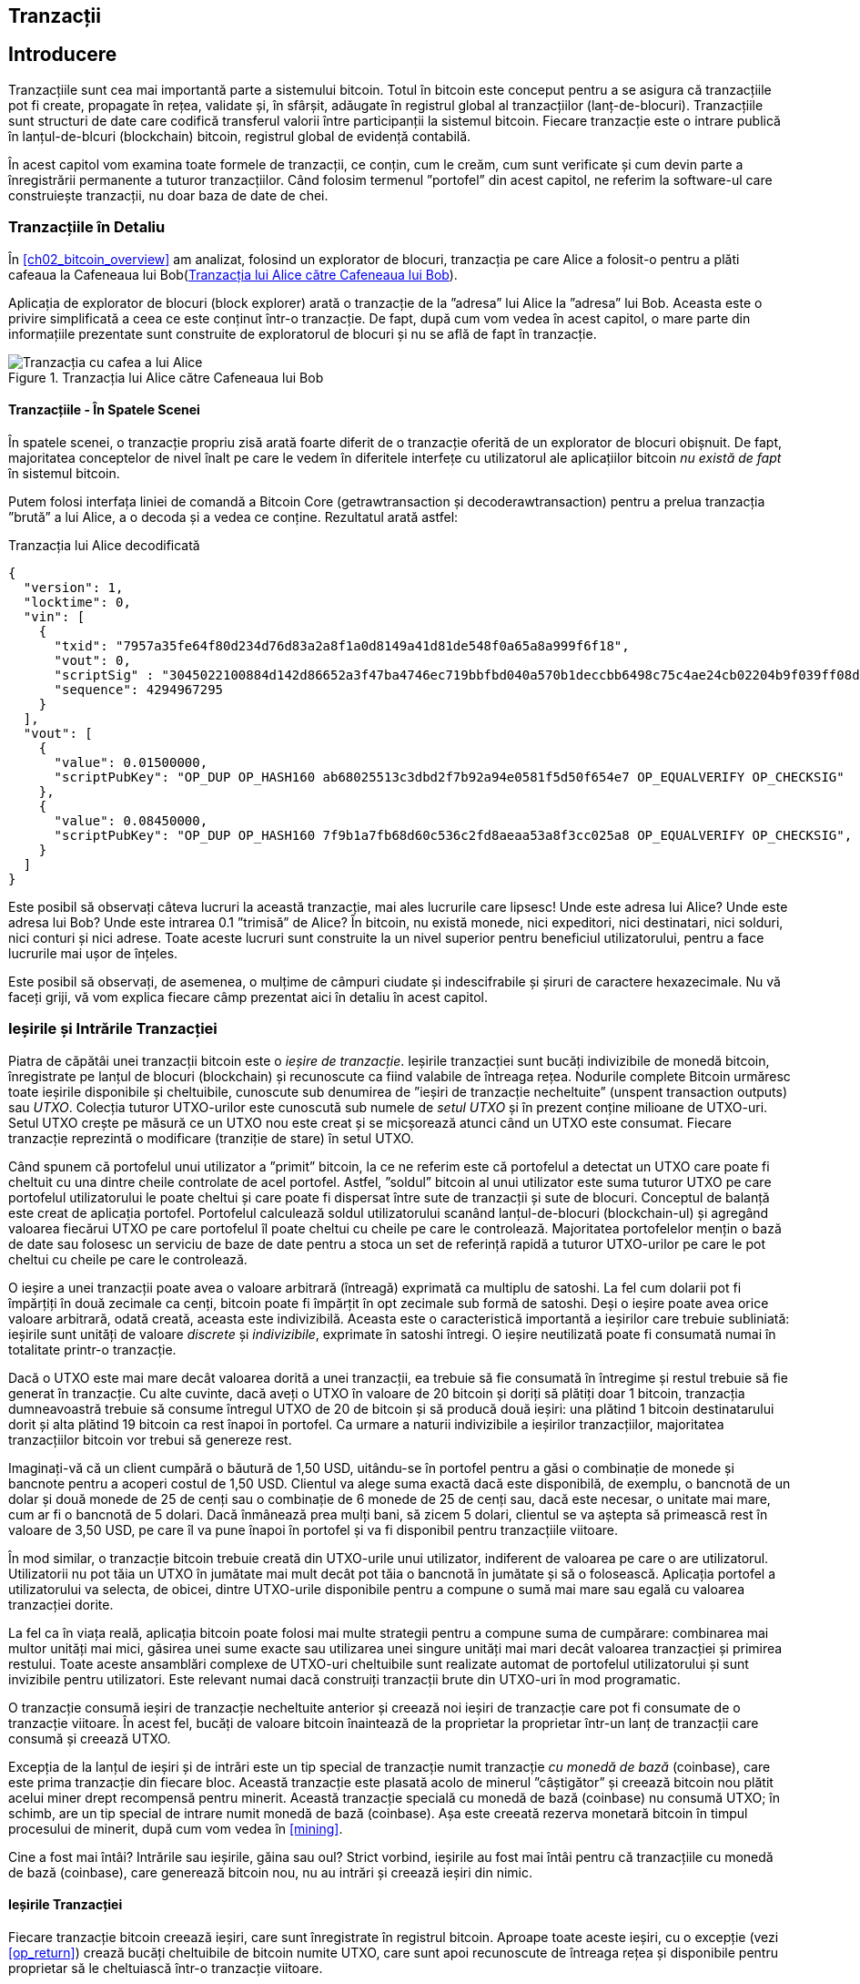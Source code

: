 [[ch06]]
[[transactions]]
== Tranzacții

[[ch06_intro]]
== Introducere

((("tranzacții", "definit")))((("avertismente și precauții", see="also security")))Tranzacțiile sunt cea mai importantă parte a sistemului bitcoin. Totul în bitcoin este conceput pentru a se asigura că tranzacțiile pot fi create, propagate în rețea, validate și, în sfârșit, adăugate în registrul global al tranzacțiilor (lanț-de-blocuri). Tranzacțiile sunt structuri de date care codifică transferul valorii între participanții la sistemul bitcoin. Fiecare tranzacție este o intrare publică în lanțul-de-blcuri (blockchain) bitcoin, registrul global de evidență contabilă.

În acest capitol vom examina toate formele de tranzacții, ce conțin, cum le creăm, cum sunt verificate și cum devin parte a înregistrării permanente a tuturor tranzacțiilor. Când folosim termenul ”portofel” din acest capitol, ne referim la software-ul care construiește tranzacții, nu doar baza de date de chei.

[[tx_structure]]
=== Tranzacțiile în Detaliu

((("utilizări", "cumpărat cafea", id="alicesix")))În <<ch02_bitcoin_overview>> am analizat, folosind un explorator de blocuri,  tranzacția pe care Alice a folosit-o pentru a plăti cafeaua la Cafeneaua lui Bob(<<alices_transactions_to_bobs_cafe>>).

Aplicația de explorator de blocuri (block explorer) arată o tranzacție de la ”adresa” lui Alice la ”adresa” lui Bob. Aceasta este o privire simplificată a ceea ce este conținut într-o tranzacție. De fapt, după cum vom vedea în acest capitol, o mare parte din informațiile prezentate sunt construite de exploratorul de blocuri și nu se află de fapt în tranzacție.

[[alices_transactions_to_bobs_cafe]]
.Tranzacția lui Alice către Cafeneaua lui Bob
image::images/mbc2_0208.png["Tranzacția cu cafea a lui Alice"]

[[transactions_behind_the_scenes]]
==== Tranzacțiile - În Spatele Scenei

((("tranzacții", "în spatele scenei")))În spatele scenei, o tranzacție propriu zisă arată foarte diferit de o tranzacție oferită de un explorator de blocuri obișnuit. De fapt, majoritatea conceptelor de nivel înalt pe care le vedem în diferitele interfețe cu utilizatorul ale aplicațiilor bitcoin _nu există de fapt_ în sistemul bitcoin.

Putem folosi interfața liniei de comandă a Bitcoin Core (+getrawtransaction+ și +decoderawtransaction+) pentru a prelua tranzacția ”brută” a lui Alice, a o decoda și a vedea ce conține. Rezultatul arată astfel:

[[alice_tx]]
.Tranzacția lui Alice decodificată
[source,json]
----
{
  "version": 1,
  "locktime": 0,
  "vin": [
    {
      "txid": "7957a35fe64f80d234d76d83a2a8f1a0d8149a41d81de548f0a65a8a999f6f18",
      "vout": 0,
      "scriptSig" : "3045022100884d142d86652a3f47ba4746ec719bbfbd040a570b1deccbb6498c75c4ae24cb02204b9f039ff08df09cbe9f6addac960298cad530a863ea8f53982c09db8f6e3813[ALL] 0484ecc0d46f1918b30928fa0e4ed99f16a0fb4fde0735e7ade8416ab9fe423cc5412336376789d172787ec3457eee41c04f4938de5cc17b4a10fa336a8d752adf",
      "sequence": 4294967295
    }
  ],
  "vout": [
    {
      "value": 0.01500000,
      "scriptPubKey": "OP_DUP OP_HASH160 ab68025513c3dbd2f7b92a94e0581f5d50f654e7 OP_EQUALVERIFY OP_CHECKSIG"
    },
    {
      "value": 0.08450000,
      "scriptPubKey": "OP_DUP OP_HASH160 7f9b1a7fb68d60c536c2fd8aeaa53a8f3cc025a8 OP_EQUALVERIFY OP_CHECKSIG",
    }
  ]
}
----

Este posibil să observați câteva lucruri la această tranzacție, mai ales lucrurile care lipsesc! Unde este adresa lui Alice? Unde este adresa lui Bob? Unde este intrarea 0.1 ”trimisă” de Alice? În bitcoin, nu există monede, nici expeditori, nici destinatari, nici solduri, nici conturi și nici adrese. Toate aceste lucruri sunt construite la un nivel superior pentru beneficiul utilizatorului, pentru a face lucrurile mai ușor de înțeles.

Este posibil să observați, de asemenea, o mulțime de câmpuri ciudate și indescifrabile și șiruri de caractere hexazecimale. Nu vă faceți griji, vă vom explica fiecare câmp prezentat aici în detaliu în acest capitol.

[[tx_inputs_outputs]]
=== Ieșirile și Intrările Tranzacției

((("tranzacții", "ieșiri și intrări", id="Tout06")))((("ieșiri și intrăr", "ieșiri definite")))((("ieșiri de tranzacție nefolosite (UTXO)")))((("Seturi UTXO")))((("tranzacții", "ieșiri și intrări", "caracteristicile ieșirii")))((("ieșiri și intrări", "caracteristicile ieșirii")))Piatra de căpătâi unei tranzacții bitcoin este o _ieșire de tranzacție_. Ieșirile tranzacției sunt bucăți indivizibile de monedă bitcoin, înregistrate pe lanțul de blocuri (blockchain) și recunoscute ca fiind valabile de întreaga rețea. Nodurile complete Bitcoin urmăresc toate ieșirile disponibile și cheltuibile, cunoscute sub denumirea de ”ieșiri de tranzacție necheltuite” (unspent transaction outputs) sau _UTXO_. Colecția tuturor UTXO-urilor este cunoscută sub numele de _setul UTXO_ și în prezent conține milioane de UTXO-uri. Setul UTXO crește pe măsură ce un UTXO nou este creat și se micșorează atunci când un UTXO este consumat. Fiecare tranzacție reprezintă o modificare (tranziție de stare) în setul UTXO.

((("solduri")))Când spunem că portofelul unui utilizator a ”primit” bitcoin, la ce ne referim este că portofelul a detectat un UTXO care poate fi cheltuit cu una dintre cheile controlate de acel portofel. Astfel, ”soldul” bitcoin al unui utilizator este suma tuturor UTXO pe care portofelul utilizatorului le poate cheltui și care poate fi dispersat între sute de tranzacții și sute de blocuri. Conceptul de balanță este creat de aplicația portofel. Portofelul calculează soldul utilizatorului scanând lanțul-de-blocuri (blockchain-ul) și agregând valoarea fiecărui UTXO pe care portofelul îl poate cheltui cu cheile pe care le controlează. Majoritatea portofelelor mențin o bază de date sau folosesc un serviciu de baze de date pentru a stoca un set de referință rapidă a tuturor UTXO-urilor pe care le pot cheltui cu cheile pe care le controlează.

((("satoshis")))O ieșire a unei tranzacții poate avea o valoare arbitrară (întreagă) exprimată ca multiplu de satoshi. La fel cum dolarii pot fi împărțiți în două zecimale ca cenți, bitcoin poate fi împărțit în opt zecimale sub formă de satoshi. Deși o ieșire poate avea orice valoare arbitrară, odată creată, aceasta este indivizibilă. Aceasta este o caracteristică importantă a ieșirilor care trebuie subliniată: ieșirile sunt unități de valoare _discrete_ și _indivizibile_, exprimate în satoshi întregi. O ieșire neutilizată poate fi consumată numai în totalitate printr-o tranzacție.

((("rest, creare")))Dacă o UTXO este mai mare decât valoarea dorită a unei tranzacții, ea trebuie să fie consumată în întregime și restul trebuie să fie generat în tranzacție. Cu alte cuvinte, dacă aveți o UTXO în valoare de 20 bitcoin și doriți să plătiți doar 1 bitcoin, tranzacția dumneavoastră trebuie să consume întregul UTXO de 20 de bitcoin și să producă două ieșiri: una plătind 1 bitcoin destinatarului dorit și alta plătind 19 bitcoin ca rest înapoi în portofel. Ca urmare a naturii indivizibile a ieșirilor tranzacțiilor, majoritatea tranzacțiilor bitcoin vor trebui să genereze rest.

Imaginați-vă că un client cumpără o băutură de 1,50 USD, uitându-se în portofel pentru a găsi o combinație de monede și bancnote pentru a acoperi costul de 1,50 USD. Clientul va alege suma exactă dacă este disponibilă, de exemplu, o bancnotă de un dolar și două monede de 25 de cenți sau o combinație de 6 monede de 25 de cenți sau, dacă este necesar, o unitate mai mare, cum ar fi o bancnotă de 5 dolari. Dacă înmânează prea mulți bani, să zicem 5 dolari, clientul se va aștepta să primească rest în valoare de 3,50 USD, pe care îl va pune înapoi în portofel și va fi disponibil pentru tranzacțiile viitoare.

În mod similar, o tranzacție bitcoin trebuie creată din UTXO-urile unui utilizator, indiferent de valoarea pe care o are utilizatorul. Utilizatorii nu pot tăia un UTXO în jumătate mai mult decât pot tăia o bancnotă în jumătate și să o folosească. Aplicația portofel a utilizatorului va selecta, de obicei, dintre UTXO-urile disponibile pentru a compune o sumă mai mare sau egală cu valoarea tranzacției dorite.

La fel ca în viața reală, aplicația bitcoin poate folosi mai multe strategii pentru a compune suma de cumpărare: combinarea mai multor unități mai mici, găsirea unei sume exacte sau utilizarea unei singure unități mai mari decât valoarea tranzacției și primirea restului. Toate aceste ansamblări complexe de UTXO-uri cheltuibile sunt realizate automat de portofelul utilizatorului și sunt invizibile pentru utilizatori. Este relevant numai dacă construiți tranzacții brute din UTXO-uri în mod programatic.

O tranzacție consumă ieșiri de tranzacție necheltuite anterior și creează noi ieșiri de tranzacție care pot fi consumate de o tranzacție viitoare. În acest fel, bucăți de valoare bitcoin înaintează de la proprietar la proprietar într-un lanț de tranzacții care consumă și creează UTXO.

((("tranzacții", "tranzacții cu monedă de bază")))((("tranzacții cu monedă de bază")))((("minerit și consens", "tranzacții cu monedă de bază")))Excepția de la lanțul de ieșiri și de intrări este un tip special de tranzacție numit tranzacție _cu monedă de bază_ (coinbase), care este prima tranzacție din fiecare bloc. Această tranzacție este plasată acolo de minerul ”câștigător” și creează bitcoin nou plătit acelui miner drept recompensă pentru minerit. Această tranzacție specială  cu monedă de bază (coinbase) nu consumă UTXO; în schimb, are un tip special de intrare numit monedă de bază (coinbase). Așa este creeată rezerva monetară bitcoin în timpul procesului de minerit, după cum vom vedea în <<mining>>.

[SFAT]
====
Cine a fost mai întâi? Intrările sau ieșirile, găina sau oul? Strict vorbind, ieșirile au fost mai întâi pentru că tranzacțiile cu monedă de bază (coinbase), care generează bitcoin nou, nu au intrări și creează ieșiri din nimic.
====

[[tx_outs]]
==== Ieșirile Tranzacției

((("tranzacții", "ieșiri și intrări", "componenetele ieșirii")))((("ieșiri și intrări", "părțile ieșirii")))Fiecare tranzacție bitcoin creează ieșiri, care sunt înregistrate în registrul bitcoin. Aproape toate aceste ieșiri, cu o excepție (vezi <<op_return>>) crează bucăți cheltuibile de bitcoin numite UTXO, care sunt apoi recunoscute de întreaga rețea și disponibile pentru proprietar să le cheltuiască într-o tranzacție viitoare.

UTXO-urile sunt urmărite în setul UTXO de fiecare client nod-complet bitcoin. Tranzacțiile noi consumă (cheltuiesc) una sau mai multe dintre aceste ieșiri din setul UTXO.

Ieșirile tranzacției sunt compuse din două părți:

* O cantitate de bitcoin, exprimată în _satoshi_, cea mai mică unitate bitcoin
* Un puzzle criptografic care determină condițiile necesare pentru a cheltui ieșirea

((("scripturi de blocare")))((("scriptare", "scripturi de blocare")))((("martor")))((("scriptPubKey")))Puzzle-ul criptografic este cunoscut și ca un _script de blocare_, un _script martor_ sau un +scriptPubKey+.

Limbajul de script al tranzacției, utilizat în scriptul de blocare menționat anterior, este discutat în detaliu în <<tx_script>>.

Acum, să ne uităm la tranzacția lui Alice (prezentată anterior în <<transactions_behind_the_scenes>>) și să vedem dacă putem identifica ieșirile. În codarea JSON, ieșirile sunt într-o listă numită +vout+:

[source,json]
----
"vout": [
  {
    "value": 0.01500000,
    "scriptPubKey": "OP_DUP OP_HASH160 ab68025513c3dbd2f7b92a94e0581f5d50f654e7 OP_EQUALVERIFY
    OP_CHECKSIG"
  },
  {
    "value": 0.08450000,
    "scriptPubKey": "OP_DUP OP_HASH160 7f9b1a7fb68d60c536c2fd8aeaa53a8f3cc025a8 OP_EQUALVERIFY OP_CHECKSIG",
  }
]
----

După cum puteți vedea, tranzacția conține două ieșiri. Fiecare ieșire este definită de o valoare și un puzzle criptografic. În codificarea afișată de Bitcoin Core, valoarea este afișată în bitcoin, dar în tranzacția în sine este înregistrată ca un număr întreg exprimat în satoshi. A doua parte a fiecărei ieșiri este puzzle-ul criptografic care stabilește condițiile pentru cheltuire. Bitcoin Core arată acest lucru ca +scriptPubKey+ și ne arată o reprezentare care poate fi citită de către un om.

Subiectul de blocare și deblocare a UTXO-urilor va fi discutat mai târziu, în <<tx_lock_unlock>>. Limbajul de script folosit pentru scriptul din +scriptPubKey+ este discutat în <<tx_script>>. Dar înainte de a aprofunda aceste subiecte, trebuie să înțelegem structura generală a intrărilor și ieșirilor unei tranzacții.

===== Serializarea tranzacțiilor - ieșiri

((("tranzacții", "ieșiri și intrări", "structura")))((("ieșiri și intrări", "structura")))((("serializare", "ieșiri")))Când tranzacțiile sunt transmise prin rețea sau schimbate între aplicații, acestea sunt _serializate_. Serializarea este procesul de transformare a reprezentării interne a unei structuri de date într-un format care poate fi transmis un octet cu octet, cunoscut și sub numele de flux de octeți. Serializarea este cel mai frecvent utilizată pentru codificarea structurilor de date pentru transmisie printr-o rețea sau pentru stocarea într-un fișier. Formatul de serializare al unei ieșiri a tranzacției este prezentat în <<tx_out_structure>>.

[[tx_out_structure]]
.Serializare ieșirie tranzacție
[options="header"]
|=======
| Dimensiune | Câmp | Descriere
| 8 octeți (little-endian) | Sumă | Valoarea Bitcoin în satoshi (10^-8^ bitcoin)
| 1–9 octeți (VarInt) | Dimensiunea scriptului de blocare | Lungimea scriptului în octeți
| Variabilă | Script de Blocare | Un script care definește condițiile necesare pentru a cheltui ieșirea
|=======

Majoritatea bibliotecilor și framewor-urilor bitcoin nu stochează tranzacțiile intern ca fluxuri de octeți, deoarece acest lucru ar necesita o parcurgere complexă de fiecare dată când aveți nevoie să accesați un singur câmp. Pentru comoditate și lizibilitate, bibliotecile bitcoin stochează tranzacțiile intern în structuri de date (de obicei structuri orientate pe obiect).

((("deserializare")))((("parcurgere")))((("tranzacții", "tranzacții")))Procesul convertire din reprezentarea flux-de-octeți a unei tranzacții în structura de date folosită intern de o bibliotecă se numeste _deserializare_ sau _parcurgerea tranzacției_. Procesul de conversie înapoi într-un flux-de-octeți pentru a fi transmis prin rețea, pentru rezumare (hashing) sau pentru stocarea pe disc se numește _serializare_. Majoritatea bibliotecilor bitcoin au funcții integrate pentru serializarea și deserializarea tranzacțiilor.

Vedeți dacă puteți decodifica manual tranzacția lui Alice din forma hexazecimală serializată, găsind unele dintre elementele pe care le-am văzut anterior. Secțiunea care conține cele două ieșiri este evidențiată în <<example_6_1>> pentru a vă ajuta:

[[example_6_1]]
.Tranzacția lui Alice, serializată și prezentată în notare hexazecimală
====
+0100000001186f9f998a5aa6f048e51dd8419a14d8a0f1a8a2836dd73+
+4d2804fe65fa35779000000008b483045022100884d142d86652a3f47+
+ba4746ec719bbfbd040a570b1deccbb6498c75c4ae24cb02204b9f039+
+ff08df09cbe9f6addac960298cad530a863ea8f53982c09db8f6e3813+
+01410484ecc0d46f1918b30928fa0e4ed99f16a0fb4fde0735e7ade84+
+16ab9fe423cc5412336376789d172787ec3457eee41c04f4938de5cc1+
+7b4a10fa336a8d752adfffffffff02+*+60e31600000000001976a914ab6+*
*+8025513c3dbd2f7b92a94e0581f5d50f654e788acd0ef800000000000+*
*+1976a9147f9b1a7fb68d60c536c2fd8aeaa53a8f3cc025a888ac+*
+00000000+
====

Iată câteva indicii:

* Există două ieșiri în secțiunea evidențiată, fiecare serializată așa cum se arată în <<tx_out_structure>>.
* Valoarea de 0,015 bitcoin este 1.500.000 de satoshi. Adică +16 e3 60+ în hexazecimal.
* În tranzacția serializată, valoarea +16 e3 60+ este codificată în little-endian (cel mai puțin semnificativ-octet-primul), deci arată ca +60 e3 16+.
* Lungimea +scriptPubKey+ este de 25 octeți, ceea ce este +19+ în hexazecimal.

[[tx_inputs]]
==== Intrările Tranzacției

((("tranzacții", "ieșiri și intrări", "componentele intrării")))((("ieșiri și intrări", "componentele intrării")))((("ieșiri necheltuite ale tranzacșiei (UTXO)")))((("seturi UTXO")))Intrările tranzacției identifică (prin referință) care UTXO va fi consumat și oferă dovada proprietății printr-un script de deblocare.

Pentru a construi o tranzacție, un portofel selectează din UTXO-urile pe care le controlează, UTXO-uri cu suficientă valoare pentru a efectua plata solicitată. Uneori este suficient un UTXO, alte ori este nevoie de mai mult de unul. Pentru fiecare UTXO care va fi consumat pentru a efectua această plată, portofelul creează o intrare care este îndreptată către UTXO și o deblochează cu un script de deblocare.

Să analizăm mai detaliat componentele unei intrări. Prima parte a unei intrări este un indicator către o UTXO prin referire la rezumatul (hash-ul) tranzacției și un index de ieșire, care identifică UTXO-ul specific în tranzacția respectivă. A doua parte este un script de deblocare, pe care portofelul îl construiește pentru a satisface condițiile de cheltuieli stabilite în UTXO. Cel mai adesea, scriptul de deblocare este o semnătură digitală și o cheie publică care dovedește proprietatea asupra bitcoinului. Cu toate acestea, nu toate scripturile de deblocare conțin semnături. A treia parte este un număr de secvență, despre care vom discuta mai târziu.

Luați în considerare exemplul nostru din <<transactions_behind_the_scenes>>. Intrările tranzacției sunt un o listă numit +vin+:

[[vin]]
.Intrările tranzacției în tranzacția lui Alice
[source,json]
----
"vin": [
  {
    "txid": "7957a35fe64f80d234d76d83a2a8f1a0d8149a41d81de548f0a65a8a999f6f18",
    "vout": 0,
    "scriptSig" : "3045022100884d142d86652a3f47ba4746ec719bbfbd040a570b1deccbb6498c75c4ae24cb02204b9f039ff08df09cbe9f6addac960298cad530a863ea8f53982c09db8f6e3813[ALL] 0484ecc0d46f1918b30928fa0e4ed99f16a0fb4fde0735e7ade8416ab9fe423cc5412336376789d172787ec3457eee41c04f4938de5cc17b4a10fa336a8d752adf",
    "sequence": 4294967295
  }
]
----

După cum vedeți, există o singură intrare în listă (deoarece o UTXO conținea suficientă valoare pentru a efectua această plată). Intrarea conține patru elemente:

* Un ID de tranzacție ((("ID de tranzacției (txd)"))), care face referire la tranzacția care conține UTXO care urmează să fie cheltuită
* Un indice de ieșire (+vout+), care identifică la care UTXO se face referire din tranzacția respectivă (primul este zero)
* Un +scriptSig+, care satisface condițiile plasate pe UTXO, deblocând-o pentru a fi cheltuită
* Un număr de secvență (care va fi discutat mai târziu)

În tranzacția lui Alice, intrarea indică ID-ul tranzacției:

----
7957a35fe64f80d234d76d83a2a8f1a0d8149a41d81de548f0a65a8a999f6f18
----

și indexul de ieșire +0+ (adică, primul UTXO creat de acea tranzacție). Scriptul de deblocare este construit de către portofelul lui Alice. Portofelul extrage mai întâi UTXO-ul referit, îi examinează scriptul de blocare, apoi îl utilizează pentru a crea scriptul de deblocare necesar.

Analizând doar intrarea, este posibil să fi observat că nu știm nimic despre această UTXO, decât o referire la tranzacția care o conține. Nu știm valoarea acesteia (suma în satoshi) și nu știm scriptul de blocare care stabilește condițiile pentru cheltuirea acesteia. Pentru a găsi aceste informații, trebuie să obținem UTXO-ul referit prin găsirea tranzacției în care a fost inclus. Observați că, deoarece valoarea intrării nu este specificată explicit, trebuie să folosim și UTXO-ul referit pentru a calcula comisioanele care vor fi plătite în această tranzacție (vezi <<tx_fees>>).

Nu este doar portofelul lui Alice care trebuie să obțină UTXO-ul la care se face referire în intrări. Odată ce această tranzacție este transmisă în rețea, fiecare nod de validare va trebui, de asemenea, să recupereze UTXO-ul la care se face referire în intrările tranzacției pentru a valida tranzacția.

Tranzacțiile de unele singure par incomplete, deoarece le lipsește contextul. Ele referă UTXO-uri în intrările lor, dar fără a prelua acele UTXO-uri nu putem cunoaște valoarea intrărilor sau condițiile de blocare ale acestora. Când scrieți software bitcoin, oricând decodați o tranzacție cu intenția de a o valida sau de a calcule comisioanele sau de a verifica scriptul de deblocare, codul dumneavoastră va trebui mai întâi să obțină UTXO-ul referit din lanțul-de-blocuri (blockchain) pentru a construi contextul insinuat, dar care nu este prezent în referințele UTXO ale intrărilor. De exemplu, pentru a calcula suma plătită pentru comisioane, trebuie să cunoașteți suma valorilor intrărilor și ieșirilor. Dar fără a prelua UTXO-urile la care se face referire în intrări, nu le cunoașteți valoarea. Așadar, o operație aparent simplă, precum calcularea comisioanelor într-o singură tranzacție implică de fapt mai multe etape și date din mai multe tranzacții.

Putem folosi aceeași secvență de comenzi din Bitcoin Core ca atunci când am obținut tranzacția lui Alice (+getrawtransaction+ și +decoderawtransaction+). Cu aceaste comenzi putem obține UTXO-ul la care se face referire în intrarea precedentă și să aruncăm o privire:

[[alice_input_tx]]
.UTXO-ul lui Alice din tranzacția anterioară, la care se face referire în intrare
[source,json]
----
"vout": [
   {
     "value": 0.10000000,
     "scriptPubKey": "OP_DUP OP_HASH160 7f9b1a7fb68d60c536c2fd8aeaa53a8f3cc025a8 OP_EQUALVERIFY OP_CHECKSIG"
   }
 ]
----

Vedem că această UTXO are o valoare de 0,1 BTC și că are un script de blocare (+scriptPubKey+) care conține ”OP_DUP OP_HASH160 ...”.

[SFAT]
====
Pentru a înțelege pe deplin tranzacția lui Alice, a trebuit să obținem tranzacția(iile) anterioară(e)  la care am făcut referință. O funcție care obține tranzacțiile anterioare și ieșirile tranzacțiilor necheltuite este foarte frecventă și există în aproape fiecare bibliotecă și API bitcoin.
====

===== Serializarea tranzacțiilor - intrări

((("serializare", "intrări")))((("tranzacții", "ieșiri și intrări", "serializarea intrării")))((("ieșiri și intrări", "serializarea intrării")))Când tranzacțiile sunt serializate pentru a fi transmise în rețea, intrările lor sunt codificate într-un flux de octeți, așa cum se arată în <<tx_in_structure>>.

[[tx_in_structure]]
.Serializare intrare tranzacție
[options="header"]
|=======
| Dimensiune | Câmp | Descriere
| 32 octeți | Rezumant (Hash) Tranzacție | Pointer la tranzacția care conține UTXO care trebuie cheltuită
| 4 octeți | Indicele Ieșire | Numărul de index al UTXO care trebuie cheltuit; primul este 0
| 1–9 octeți (VarInt) | Dimensiunea Scriptului de Deblocare | Lungimea Scriptului de Deblocare în octeți, va urma
| Variabilă | Script de Deblocare | Un script care îndeplinește condițiile scriptului de blocare UTXO
| 4 octeți | Număr de Secvență | Folosit pentru timpul de blocare (locktime) sau dezactivat (0xFFFFFFFF)
|=======

Ca și în cazul ieșirilor, să vedem dacă putem găsi intrările din tranzacția lui Alice în format serializat. În primul rând, intrările decodate:

[source,json]
----
"vin": [
  {
    "txid": "7957a35fe64f80d234d76d83a2a8f1a0d8149a41d81de548f0a65a8a999f6f18",
    "vout": 0,
    "scriptSig" : "3045022100884d142d86652a3f47ba4746ec719bbfbd040a570b1deccbb6498c75c4ae24cb02204b9f039ff08df09cbe9f6addac960298cad530a863ea8f53982c09db8f6e3813[ALL] 0484ecc0d46f1918b30928fa0e4ed99f16a0fb4fde0735e7ade8416ab9fe423cc5412336376789d172787ec3457eee41c04f4938de5cc17b4a10fa336a8d752adf",
    "sequence": 4294967295
  }
],
----

Acum, să vedem dacă putem identifica aceste câmpuri în codificarea hexa în <<example_6_2>>:

[[example_6_2]]
.Tranzacția lui Alice, serializată și prezentată în notare hexazecimală
====
+0100000001+*+186f9f998a5aa6f048e51dd8419a14d8a0f1a8a2836dd73+*
*+4d2804fe65fa35779000000008b483045022100884d142d86652a3f47+*
*+ba4746ec719bbfbd040a570b1deccbb6498c75c4ae24cb02204b9f039+*
*+ff08df09cbe9f6addac960298cad530a863ea8f53982c09db8f6e3813+*
*+01410484ecc0d46f1918b30928fa0e4ed99f16a0fb4fde0735e7ade84+*
*+16ab9fe423cc5412336376789d172787ec3457eee41c04f4938de5cc1+*
*+7b4a10fa336a8d752adfffffffff+*+0260e31600000000001976a914ab6+
+8025513c3dbd2f7b92a94e0581f5d50f654e788acd0ef800000000000+
+1976a9147f9b1a7fb68d60c536c2fd8aeaa53a8f3cc025a888ac00000+
+000+
====

Sugestii:

* ID-ul tranzacției este serializat în ordine inversată a octeților, deci începe cu (hex) +18+ și se termină cu +79+
* Indexul ieșirii este un grup de 4 biți de zerouri, ușor de identificat
* Lungimea +scriptSig+ este de 139 octeți, sau +8b+ în hexa
* Numărul de secvență este setat la +FFFFFFFF+, din nou ușor de identificat((("", startref="alicesix")))

[[tx_fees]]
==== Comisioanele de tranzacție

((("tranzacții", "ieșiri și intrări", "comisioane de tranzacție")))((("comisioane", "comisioane de tranzacție")))((("minerit și consens", "recompense și comisioane")))Majoritatea tranzacțiilor includ comisioane de tranzacție, care recompensează minerii bitcoin pentru securizarea rețelei. Comisioanele servesc, de asemenea, ca un mecanism de securitate, făcând imposibil din punct de vedere economic ca atacatorii să inunde rețeaua cu tranzacții. Mineritul și comisioanele, și recompensele încasate de mineri sunt discutate mai detaliat în <<mining>>.

Această secțiune examinează modul în care comisioanele de tranzacție sunt incluse într-o tranzacție obișnuită. Majoritatea portofelelor calculează și includ automat comisioanele de tranzacție. Cu toate acestea, dacă construiți tranzacții programatic sau utilizați o interfață din linia de comandă, trebuie să vă contabilizați și să includeți aceste comisioane manual.

Comisioanele de tranzacție sunt un stimulent pentru includerea (minarea) a unei tranzacții în următorul bloc și, de asemenea, ca descurajare împotriva abuzurilor asupra sistemului, impunând un cost mic pentru fiecare tranzacție. Comisioanele de tranzacție sunt colectate de minerul care minează blocul care înregistrează tranzacția în lanțul-de-blocuri (blockchain).

Comisioanele de tranzacție sunt calculate în funcție de mărimea tranzacției în kilobytes, nu de valoarea tranzacției în bitcoin. În general, comisioanele de tranzacție sunt stabilite în funcție de forțele pieței din cadrul rețelei bitcoin. Minerii acordă prioritate tranzacțiilor pe baza mai multor criterii diferite, inclusiv comisioanele și chiar pot procesa tranzacții gratuit în anumite circumstanțe. Comisioanele de tranzacție afectează prioritatea procesării, ceea ce înseamnă că o tranzacție cu comisioane suficiente este probabil să fie inclusă în următorul bloc minat, în timp ce o tranzacție cu comisioane insuficiente sau fără comisioane ar putea fi întârziată, procesată după câteva blocuri sau neprocesată deloc. Comisioanele de tranzacție nu sunt obligatorii, iar tranzacțiile fără comisioane pot fi procesate în cele din urmă; cu toate acestea, includerea comisioanelor de tranzacție încurajează procesarea prioritară.

De-a lungul timpului, modul în care se calculează comisioanele de tranzacție și efectul pe care îl au asupra prioritizării tranzacțiilor a evoluat. La început, comisioanele de tranzacție au fost fixe și constante în toată rețeaua. Treptat, structura comisioanelor s-a relaxat și poate fi influențată de forțele pieței, pe baza capacității rețelei și a volumului tranzacțiilor. Încă de la începutul anului 2016, limitele de capacitate ale bitcoin au creat concurență între tranzacții, rezultând în taxe mai mari și făcând de domeniul trecutului tranzacțiile gratuite. Tranzacțiile cu comision zero sau foarte mic sunt rareori minate și uneori nici măcar nu vor fi propagate în rețea.

((("taxe", "politici de releu")))((("opțiunea minrelaytxfee")))În Bitcoin Core, politicile comisionului de releu (relay) sunt stabilite prin opțiunea +minrelaytxfee+. Valoarea implicită actuală +minrelaytxfee+ este 0,00001 bitcoin sau o sutime de milibitcoin pe kilobyte. Prin urmare, în mod implicit, tranzacțiile cu un comision mai mic de 0,00001 bitcoin sunt tratate ca fiind gratuite și sunt transmise doar dacă există spațiu în mempool; în caz contrar, sunt abandonate. Nodurile Bitcoin pot înlocui politica de releu a comisioanelor implicite prin ajustarea valorii +minrelaytxfee+.

((("comisioane dinamice")))((("comisioane", "comisioane dinamice")))Orice serviciu bitcoin care creează tranzacții, inclusiv portofele, burse, aplicații de retail etc., _trebuie_ să implementeze comisioane dinamice. Comisioanele dinamice pot fi implementate printr-un serviciu terț de estimare a comisioanelor sau cu un algoritm de estimare a comisioanelor încorporat. Dacă nu sunteți sigur, începeți cu un serviciu extern și, pe măsură ce aveți experiență, puteți să proiectați și să implementați propriul algoritm dacă doriți să eliminați dependența față de terți.

Algoritmii de estimare a tarifelor calculează comisionul corespunzător, pe baza capacității și a comisioanelor oferite de tranzacțiile ”concurente”. Acești algoritmi variază de la simplist (comision mediu sau median din ultimul bloc) la sofisticat (analiză statistică). Aceștia estimează comisionul necesar (în satoshi per octet) care va oferi unei tranzacții o probabilitate ridicată de a fi selectată și inclusă într-un anumit număr de blocuri. Majoritatea serviciilor oferă utilizatorilor opțiunea de a alege taxe cu prioritate mare, medie sau mică. Prioritate mare înseamnă că utilizatorii plătesc comisioane mai mari, dar tranzacția va fi probabil inclusă în următorul bloc. Prioritate medie și scăzută înseamnă că utilizatorii plătesc comisioane de tranzacție mai mici, dar tranzacțiile pot dura mult mai mult pentru a fi confirmate.

((("comisioane bitcoin (servicii terțe)")))Multe aplicații portofel utilizează servicii terțe pentru calcularea comisioanelor. Un serviciu popular este https://bitcoinfees.earn.com/[_https://bitcoinfees.earn.com/_], care oferă un API și un grafic vizual care arată comisionul în satoshi/byte pentru diferite priorități.

[SFAT]
====
((("comisioane statice")))((("comisioane", "comisioane statice")))Comisioanele statice nu mai sunt viabile în rețeaua bitcoin. Portofelele care stabilesc comisioane statice vor oferi o experiență slabă a utilizatorului, deoarece tranzacțiile vor fi adesea ”blocate” și vor rămâne neconfirmate. Utilizatorii care nu înțeleg tranzacțiile și tarifele bitcoin sunt buimăciți de tranzacțiile ”blocate”, deoarece cred că și-au pierdut banii.
====

Diagrama din <<bitcoinfeesearncom>> prezintă estimarea în timp real a comisioanelor în segmente de 10 satoshi/octet și timpul de confirmare preconizat (în minute și număr de blocuri) pentru tranzacțiile cu comisioane din fiecare interval. Pentru fiecare interval de comisioane (de exemplu, 61–70 satoshi/octet), două bare orizontale indică numărul de tranzacții neconfirmate (1405) și numărul total de tranzacții din ultimele 24 de ore (102.975), cu comisioanele în acest interval. Pe baza graficului, comisionul recomandat pentru prioritate ridicată la acel moment a fost de 80 satoshi/octet, un comision care ar fi făcut ca tranzacția să fie minată chiar în următorul bloc (întârziere bloc zero). În perspectivă, dimensiunea medie a tranzacției este de 226 de octeți, deci comisionul recomandat pentru o dimensiune a tranzacției ar fi de 18,080 satoshi (0,00018080 BTC).

Datele de estimare a comisioanelor pot fi obținute printr-un simplu apel HTTP REST, la API-ul https://bitcoinfees.earn.com/api/v1/fees/recommended[https://bitcoinfees.earn.com/api/v1/fees/recommended ]. De exemplu, din linia de comandă folosind comanda + curl +:

.Utilizarea API-ului de estimare a comisioanelor
----
$ curl https://bitcoinfees.earn.com/api/v1/fees/recommended

{"fastestFee":80,"halfHourFee":80,"hourFee":60}
----

API-ul returnează un obiect JSON cu estimarea curentă a comisioanelor pentru confirmarea cea mai rapidă (+fastestFee+), confirmarea pănă în trei blocuri (+halfHourFee+) și până în șase blocuri (+hourFee+), în satoshi pe octet.

[[bitcoinfeesearncom]]
.Serviciul de estimare a comisioanelor bitcoinfees.earn.com
image::images/mbc2_0602.png[Serviciul De Estimare a Comisioanelor bitcoinfees.earn.com]

==== Adăugarea comisioanelor la tranzacții

Structura de date a tranzacțiilor nu are un câmp pentru comisioane. În schimb, comisioanele sunt considerate implicit ca fiind diferența între suma intrărilor și suma ieșirilor. Orice sumă în exces care rămâne după ce toate ieșirile au fost deduse din toate intrările este comisionul primit de mineri:

[[tx_fee_equation]]
.Comisioanele de tranzacție sunt considerate implicite ca fiind excesul de la intrări minus ieșiri:
----
Comisioane = Sumă(Intrări) - Sumă(Ieșiri)
----

Acesta este un element oarecum confuz al tranzacțiilor și un punct important de înțeles, deoarece, dacă construiți tranzacțiile proprii, trebuie să vă asigurați că nu includeți, din neatenție, un comision foarte mare, subutilizând intrările. Asta înseamnă că trebuie să țineți cont de toate intrările, dacă este necesar prin crearea unui rest, sau veți ajunge să oferiți minerilor un bacșiș foarte mare!

De exemplu, dacă consumați o UTXO de 20 de bitcoin pentru a efectua o plată de 1 bitcoin, trebuie să includeți o ieșire de 19 bitcoin în portofel. În caz contrar, ”restul” de 19 bitcoin va fi contabilizat ca un comision de tranzacție și va fi încasat de minerul care va mina tranzacția dumneavoastră într-un bloc. Deși veți primi prioritate la procesare și veți face un miner foarte fericit, probabil că nu este ceea ce ați intenționat.

[ATENȚIE]
====
((("avertismente și precauții", "ieșiri rest")))Dacă uitați să adăugați o ieșire pentru rest într-o tranzacție construită manual, veți plăti restul ca un comision de tranzacție. ”Păstrează restul!” s-ar putea să nu fie ceea ce intenționați.
====

((("utilizări", "cumpărare de cafea")))Să vedem cum funcționează în practică, analizând din nou achiziția de cafea a lui Alice. Alice vrea să cheltuiască 0,015 bitcoin pentru a plăti cafeaua. Pentru a se asigura că această tranzacție este procesată prompt, va dori să includă o taxă de tranzacție, să zicem 0.001. Asta înseamnă că costul total al tranzacției va fi de 0,016. Prin urmare, portofelul ei trebuie să creeze un set de UTXO-uri care adaugă 0,016 bitcoin sau mai mult și, dacă este necesar, să creeze rest. Să spunem că portofelul ei are o UTXO de 0,2-bitcoin disponibil. Prin urmare, va trebui să consume această UTXO, să creeze o ieșire la Cafeneaua lui Bob pentru 0,015 și o a doua ieșire cu 0,184 bitcoin ca rest propriului portofel, lăsând 0,001 bitcoin nealocat, ca un comision implicit pentru tranzacție.

((("utilizări", "donații caritabile")))((("donații caritabile")))Acum, să analizăm un scenariu diferit. Eugenia, directorul nostru de organizație de caritate pentru copii din Filipine, a finalizat o strângere de fonduri pentru achiziționarea de cărți școlare pentru copii. A primit câteva mii de donații mici de la oameni din întreaga lume, în valoare totală de 50 de bitcoin, astfel că portofelul ei este plin de plăți foarte mici (UTXO). Acum vrea să cumpere sute de cărți școlare de la o editură locală, plătind în bitcoin.

Deoarece aplicația portofel a Eugeniei încearcă să construiască o singură tranzacție de plată mai mare, ea trebuie să aleagă din setul UTXO disponibil, care este compus din mai multe sume mai mici. Aceasta înseamnă că tranzacția rezultată va alege din mai mult de o sută de UTXO cu valoare mică ca intrări și o singură ieșire, plătind editorul de carte. O tranzacție cu multe intrări va fi mai mare decât un kilobyte, poate ca mai mulți kilobytes. În consecință, va necesita un comision mult mai mare decât o tranzacția de dimensiune medie.

Aplicația portofel a Eugeniei va calcula comisionul corespunzător, măsurând dimensiunea tranzacției și înmulțind-o cu comisionul per kilobyte. Multe portofele vor plăti comisioane pentru tranzacții mai mari, pentru a se asigura că tranzacția este procesată prompt. Comisionul mai mare nu se datorează faptului că Eugenia cheltuiește mai mulți bani, ci pentru că tranzacția ei este mai complexă și are dimensiuni mai mari - comisionul este independent de valoarea bitcoin a tranzacției.((("", startref="Tout06")))

[[tx_script]]
[role="pagebreak-before less_space_h1"]
=== Scripturi de Tranzacție și Limbaj de Scriptare

((("tranzacții", "scripturi și limbaj script", id="Tsript06")))((("scriptare", "tranzacții și", id="Stransact06")))Limbajul de scriptare pentru tranzacțiii bitcoin, numit _Script_ , este un limbaj în notare poloneză inversă, asemănător cu Forth, bazat pe stivă de execuție. Dacă asta vi se pare o bolboroseală, probabil că nu ați studiat limbajele de programare din anii 1960, dar este în regulă - vom explica totul în acest capitol. Atât scriptul de blocare plasat pe o UTXO, cât și scriptul de deblocare sunt scrise în acest limbaj de scriptare. Când o tranzacție este validată, scriptul de deblocare din fiecare intrare este executat alături de scriptul de blocare corespunzător, pentru a vedea dacă satisface condiția de cheltuire.

Script este un limbaj foarte simplu, care a fost conceput pentru a avea un domeniu limitat și să fie executabil pe o gamă largă de hardware, chiar la fel de simplu ca un dispozitiv încorporat. Necesită o prelucrare minimă și nu poate face multe dintre lucrurile extravagante pe care le pot face limbajele de programare moderne. Pentru utilizarea sa în validarea banilor programabili, aceasta este o caracteristică de securitate deliberată.

((("Plată-Către-Rezumat-Cheie-Publică (P2PKH)")))Astăzi, cele mai multe tranzacții procesate prin rețeaua bitcoin au forma ”Plată către adresa bitcoin a lui Bob” și se bazează pe un script numit Plată-Către-Rezumat-Cheie-Publică (Pay-to-Public-Key-Hash).  Cu toate acestea, tranzacțiile bitcoin nu sunt limitate la scripturi de forma ”Plată către adresa de bitcoin a lui Bob”. De fapt, scripturile de blocare pot fi scrise pentru a exprima o mare varietate de condiții complexe. Pentru a înțelege aceste scripturi mai complexe, trebuie mai întâi să înțelegem elementele de bază ale scripturilor de tranzacții și ale limbajului de scriptare.

În această secțiune, vom demonstra componentele de bază ale limbajului de scriptare folosit pentru tranzacții bitcoin și vom arăta cum poate fi utilizat pentru a exprima condiții simple de cheltuire și cum pot fi îndeplinite aceste condiții prin deblocarea scripturilor.

[SFAT]
====
(((”bani programabili”)))Validarea tranzacțiilor Bitcoin nu se bazează pe un model static, ci se realizează prin executarea unui limbaj de scriptare. Acest limbaj permite exprimarea unei varietăți aproape infinite de condiții. Astfel, bitcoin capătă puterea de ”bani programabili”.
====


==== Turing Incomplet

(((”Turing Incomplet”)))Limbajul de scriptare pentru tranzacții bitcoin conține mulți operatori, dar este limitat în mod deliberat într-un mod important - nu există bucle sau capabilități complexe de control al fluxului, altele decât controlul condițional al fluxului. Acest lucru asigură că limbajul nu este _Turing Complet_, ceea ce înseamnă că scripturile au o complexitate limitată și timpi de execuție previzibili. Scriptul nu este un limbaj cu scop general. ((("atacuri denial-of-service")))((("atacuri denial-of-service", see="also security")))((("securitate", "atacuri denial-of-service")))Aceste limitări asigură faptul că limbajul nu poate fi folosit pentru a crea o buclă infinită sau o altă formă de ”bombă logică” care ar putea fi încorporată într-o tranzacție într-un mod care provoacă un atac de de tipul denial-of-service împotriva rețelei bitcoin. Nu uitați, fiecare tranzacție este validată de fiecare nod complet din rețeaua bitcoin. Un limbaj limitat împiedică utilizarea mecanismului de validare a tranzacțiilor ca o vulnerabilitate.

==== Verificare fără Stare

(((”verificare fără stare”)))Limbajul de scriptare pentru tranzacții bitcoin este fără stare (stateless), prin faptul că nu există nicio stare înainte de executarea scriptului sau stare salvată după executarea scriptului. Prin urmare, toate informațiile necesare pentru a executa un script sunt conținute în script. Un script va fi executat în mod previzibil în același mod pe orice sistem. Dacă sistemul dumneavoastră verifică un script, puteți fi sigur că orice alt sistem din rețeaua bitcoin va verifica și el scriptul, în sensul că o tranzacție valabilă este valabilă pentru toată lumea și toată lumea știe acest lucru. Această predictibilitate a rezultatelor este un beneficiu esențial al sistemului bitcoin.

[[tx_lock_unlock]]
==== Construcția Scriptului (Blocare + Deblocare)

Motorul de validare a tranzacțiilor bitcoin se bazează pe două tipuri de scripturi pentru validarea tranzacțiilor: un script de blocare și un script de deblocare.

((("scripturi de blocare")))((("scripturi de deblocare")))((("scriptare", "scripturi de blocare)))Un script de blocare este o condiție de cheltuire plasată pe o ieșire: specifică condițiile care trebuie îndeplinite pentru a cheltui ieșirea în viitor. ((("scriptPubKey")))Istoric, scriptul de blocare a fost numit _scriptPubKey_, deoarece de obicei conținea o cheie publică sau o adresă bitcoin (rezumat al cheii publice). În această carte ne referim la acesta ca la un ”script de blocare” pentru a cuprinde gama mult mai largă de posibilități ale acestei tehnologii de scriptare. În majoritatea aplicațiilor bitcoin, la ceea ce ne referim ca un script de blocare va apărea în codul sursă ca +scriptPubKey+. ((("martori")))((("puzzle-uri criptografice")))Veți vedea, de asemenea, scriptul de blocare menționat drept _script martor_ (vezi <<segwit>> ) sau mai general ca un _puzzle criptografic_. Acești termeni înseamnă același lucru, la diferite niveluri de abstractizare.

Un script de deblocare este un script care ”rezolvă” sau îndeplinește condițiile plasate pe o ieșire de un script de blocare și permite cheltuirea ieșirii. Scripturile de deblocare fac parte din fiecare intrare a tranzacției. De cele mai multe ori, acestea conțin o semnătură digitală produsă de portofelul utilizatorului folosind cheia sa privată. ((("scriptSig")))Istoric, scriptul de deblocare a fost numit _scriptSig_, deoarece de obicei conținea o semnătură digitală. În majoritatea aplicațiilor bitcoin, codul sursă se referă la scriptul de deblocare ca +scriptSig+. Veți vedea, de asemenea, scriptul de deblocare menționat drept _martor_ (vezi <<segwit>>). În această carte, ne referim la acesta ca la un ”script de deblocare” pentru a cuprinde gama mult mai largă de cerințe pentru scripturile de blocare, deoarece nu toate scripturile de deblocare trebuie să conțină semnături.

Fiecare nod de validare bitcoin va valida tranzacțiile executând scripturile de blocare și deblocare împreună. Fiecare intrare conține un script de deblocare și referă la o UTXO existentă anterior. Programul de validare va copia scriptul de deblocare, va prelua UTXO-ul la care face referire intrarea și va copia scriptul de blocare din UTXO. Scripturile de deblocare și blocare sunt apoi executate în succesiune. Intrarea este validă dacă scriptul de deblocare satisface condițiile scriptului de blocare (vezi <<script_exec>>). Toate intrările sunt validate independent, ca parte a validării generale a tranzacției.

Rețineți că UTXO-ul este permanent înregistrat în lanțul-de-blocuri (blockchain) și, prin urmare, este invariabil și nu este afectat de încercările eșuate de a-l cheltui atunci când este referențiat într-o nouă tranzacție. Doar o tranzacție valabilă care îndeplinește corect condițiile ieșirii va face ca ieșirea să fie considerată ”cheltuită” și eliminată din setul de ieșiri de tranzacție necheltuite (setul UTXO).

<<scriptSig_and_scriptPubKey>> este un exemplu de scripturi de deblocare și de blocare pentru cel mai obișnuit tip de tranzacție bitcoin (o plată către un rezumat de cheie publică), care arată scriptul combinat rezultat din concatenarea scripturilor de deblocare și de blocare înainte de validarea scriptului.

[[scriptSig_and_scriptPubKey]]
.Combinarea scriptSig și scriptPubKey pentru a evalua un script de tranzacție
image::images/mbc2_0603.png["scriptSig_and_scriptPubKey"]

===== Stiva de execuție a scriptului

Limbajul de scriptare al bitcoin este un limbaj bazat pe stivă, deoarece folosește o structură de date numită _stivă_ (stack). O stivă este o structură de date foarte simplă care poate fi vizualizată ca o stivă de carduri. O stivă permite două operații: push și pop. Push adaugă un element deasupra stivei. Pop elimină elementul superior din stivă. Operațiunile pe o stivă pot acționa numai asupra elementului cel mai de sus al stivei. O structură de date de tip stivă este de asemenea numită coadă Ultimul-Intrat-Primul-Ieșit (Last-In-First-Out) sau ”LIFO”.

Limbajul de scriptare execută scriptul procesând fiecare element de la stânga la dreapta. Numere (constante) sunt împinse pe stivă. Operatorii împing (push) sau scot (pop) unul sau mai mulți parametri din stivă, acționează asupra lor și pot împinge (push) un rezultat înapoi pe stivă. De exemplu, +OP_ADD+ va scoate (pop) două elemente din stivă, le va aduna și va împinge (push) suma rezultată pe stivă.

Operatorii condiționali evaluează o condiție, producând un rezultat boolean de TRUE (adevărat) sau FALS (fals). De exemplu, +OP_EQUAL+ scoate două elemente din stivă și împinge TRUE (este reprezentat de numărul 1) dacă sunt egale sau FALSE (reprezentat de zero) dacă nu sunt egale. Scripturile de tranzacții bitcoin conțin de obicei un operator condițional, astfel încât acestea pot produce rezultatul TRUE care semnifică o tranzacție validă.

===== Un script simplu

Acum să aplicăm ceea ce am învățat despre scripturi și stive în câteva exemple simple.

În <<simplemath_script>>, scriptul +2 3 OP_ADD 5 OP_EQUAL+ demonstrează operatorul de adăugare aritmetică +OP_ADD+, adăugând două numere și punând rezultatul pe stivă, urmat de operatorul condițional +OP_EQUAL+, care verifică dacă suma rezultată este egală cu +5+. Pentru concizie, prefixul +OP_+ este omis în exemplul pas cu pas. Pentru mai multe detalii despre operatorii și funcțiile de script disponibile, consultați <<tx_script_ops>>.

Deși majoritatea scripturilor de blocare se referă la un rezumat (hash) de cheie publică (în esență, o adresă bitcoin), necesitând astfel o dovadă de proprietate pentru a cheltui fondurile, scriptul nu trebuie să fie atât de complex. Orice combinație de scripturi de blocare și deblocare care rezultă într-o valoare TRUE este valabilă. Aritmetica simplă pe care am folosit-o ca exemplu de limbaj de scriptare este, de asemenea, un script de blocare valid care poate fi folosit pentru a bloca o ieșire a tranzacției.

Utilizați o parte din scriptul de exemplu aritmetic ca script de blocare:

----
3 OP_ADD 5 OP_EQUAL
----

care poate fi satisfăcut de o tranzacție care conține o intrare cu scriptul de deblocare:

----
2
----

Programul de validare combină scripturile de blocare și deblocare, iar scriptul rezultat este:

----
2 3 OP_ADD 5 OP_EQUAL
----

După cum am văzut în exemplul pas cu pas din <<simplemath_script>>, când acest script este executat, rezultatul este +OP_TRUE+, ceea ce face tranzacția validă. Nu numai că este un script valid de blocare a ieșirii tranzacțiilor, dar UTXO-ul rezultat ar putea fi cheltuit de către oricine are abilități aritmetice pentru a ști că numărul 2 satisface scriptul.

[SFAT]
====
((("tranzacții", "valid și invalid"))Tranzacțiile sunt valide dacă rezultatul stivei este +TRUE+ (notat ca ++{0x01}++), orice altă valoare diferită de zero sau dacă stiva este goală după executarea scriptului. Tranzacțiile sunt invalide dacă valoarea stivei este +FALSE+ (o valoare goală de lungime zero, notată ca ++{}++) sau dacă execuția scriptului este oprită explicit de către un operator, cum ar fi +OP_VERIFY+, +OP_RETURN+ sau un terminator condițional, cum ar fi +OP_ENDIF+. Vezi <<tx_script_ops>> pentru detalii.
====

[[simplemath_script]]
.Sciptul de validare bitcoin facând calcule simple
image::images/mbc2_0604.png["TxScriptSimpleMathExample"]

[role="pagebreak-before"]
Următorul este un script ceva mai complex, care calculează ++2 + 7 - 3 + 1++. Observați că atunci când scriptul conține mai mulți operatori la rând, stiva permite ca rezultatele unui operator să fie folosite de următorul operator:

----
2 7 OP_ADD 3 OP_SUB 1 OP_ADD 7 OP_EQUAL
----

Încercați să validați singur scriptul precedent folosind un creion și hârtie. Când execuția scriptului se încheie, ar trebui să rămâneți cu valoarea +TRUE+ pe stivă.

[[script_exec]]
===== Executarea separată a scripturilor de deblocare și blocare

((("securitate", "scripturi de blocare și deblocare")))În clientul original bitcoin, scripturile de deblocare și de blocare erau concatenate și executate în succesiune. Din motive de securitate, acest lucru a fost schimbat în 2010, din cauza unei vulnerabilități care permitea unui script de deblocare malformat să împingă datele pe stivă și să corupă scriptul de blocare. În implementarea curentă, scripturile sunt executate separat iar stiva este transferată între cele două execuții, așa cum este descris în continuare.

Întâi, scriptul de deblocare este executat, folosind motorul de execuție al stivei. Dacă scriptul de deblocare este executat fără erori (de ex., nu au rămas operatori ”suspendați”), stiva principală este copiată și scriptul de blocare este executat. Dacă rezultatul executării scriptului de blocare cu datele de stivă copiate din scriptul de deblocare este ”TRUE”, scriptul de deblocare a reușit să rezolve condițiile impuse de scriptul de blocare și, prin urmare, intrarea este o autorizație validă pentru a cheltui UTXO-ul. Dacă orice rezultat, în afară de ”TRUE”, rămâne după executarea scriptului combinat, intrarea nu este validă, deoarece nu a reușit să satisfacă condițiile de cheltuire prezente pe UTXO.


[[p2pkh]]
==== Plată-către-Rezumat-Cheie-Publică (P2PKH)

(((Plată-către-Rezumat-Cheie-Publică (P2PKH))))Marea majoritate a tranzacțiilor procesate în rețeaua bitcoin cheltuiește ieșiri blocate cu un script Plată-către-Rezumat-Cheie-Publică (Pay-to-Public-Key-Hash) sau ”P2PKH”. Aceste ieșiri conțin un script de blocare care blochează ieșirea unui rezumat (hash) de cheie publică, cunoscut și ca adresă bitcoin. O ieșire blocată de un script P2PKH poate fi deblocată (cheltuită) prin prezentarea unei chei publice și a unei semnături digitale create de cheia privată corespunzătoare (vezi <<digital_sigs>>).

((("utilizări", "cumpărare cafea")))De exemplu, să ne uităm din nou la plata lui Alice către Cafeneaua lui Bob. Alice a efectuat o plată de 0,015 bitcoin la adresa bitcoin a cafenelei. Această ieșire a tranzacției ar avea un script de blocare de forma:

----
OP_DUP OP_HASH160 <Cafe Public Key Hash> OP_EQUALVERIFY OP_CHECKSIG
----

+Cafe Public Key Hash+ (Rezumatul Cheii Publice a Cafenelei) este echivalent cu adresa bitcoin a cafenelei, fără codificarea Base58Check. Majoritatea aplicațiilor vor afișa _rezumatul cheii publice_ în codificare hexazecimală și nu adresa familiară bitcoin în formatul Base58Check care începe cu un ”1”;

Scriptul de blocare precedent poate fi rezolvat cu un script de deblocare de forma:

----
<Cafe Signature> <Cafe Public Key>
----

Cele două scripturi împreună vor forma următorul script de validare combinat:

----
<Cafe Signature> <Cafe Public Key> OP_DUP OP_HASH160
<Cafe Public Key Hash> OP_EQUALVERIFY OP_CHECKSIG
----

Când este executat, acest script combinat va fi evaluar la TRUE dacă și numai dacă, scriptul de deblocare se potrivește cu condițiile stabilite de scriptul de blocare. Cu alte cuvinte, rezultatul va fi TRUE dacă scriptul de deblocare are o semnătură validă din cheia privată a cafenelei, care corespunde cu rezumatul (hash-ul) cheii publice setat ca sarcină.

Imaginile trec: pass:[<a data-type="xref" href="#P2PubKHash1" data-xrefstyle="select: labelnumber">#P2PubKHash1</a>] și pass:[<a data-type="xref" href="#P2PubKHash2" data-xrefstyle="select: labelnumber">#P2PubKHash2</a>] arată (în două părți) o execuție pas cu pas a scriptului combinat, ccare va demonstra că este o tranzacție validă.((("", startref="Tsript06")))((("", startref="Stransact06")))

[[P2PubKHash1]]
.Evaluarea unui script pentru o tranzacție P2PKH (partea 1 din 2)
image::images/mbc2_0605.png["Tx_Script_P2PubKeyHash_1"]

[[P2PubKHash2]]
.Evaluarea unui script pentru o tranzacție P2PKH (partea 2 din 2)
image::images/mbc2_0606.png["Tx_Script_P2PubKeyHash_2"]

[[digital_sigs]]
=== Semnături Digitale (ECDSA)

((("tranzacții", "semnături digitale și", id="Tdigsig06")))Până în prezent, nu am aprofundat niciun detaliu legat de ”semnături digitale”. În această secțiune analizăm modul în care funcționează semnăturile digitale și cum pot prezenta dovada dreptului de proprietate asupra unei chei private, fără să dezvăluie acea cheie privată.

((("semnături digitale", "algoritmi folosiți")))((("Algoritmul cu Semnătură Digitală Curbă Eliptică(ECDSA)")))Algoritmul pentru semnătură digitală utilizat în bitcoin este Algoritmul cu Semnătură Digitală Curbă Eliptică (Eliptic Curve Digital Signature Algorithm), sau _ECDSA_. ECDSA este algoritmul utilizat pentru semnăturile digitale bazate pe perechi de cheie privată/publică ale curbei eliptice, așa cum este descris în <<elliptic_curve>>. ECDSA este folosit de funcțiile de scriptare +OP_CHECKSIG+, +OP_CHECKSIGVERIFY+, +OP_CHECKMULTISIG+ și +OP_CHECKMULTISIGVERIFY+. De fiecare dată când vedeți una din funcțiile precedente într-un script de blocare, scriptul de deblocare trebuie să conțină o semnătură ECDSA.

((("semnături digitale", "scopuri ale")))Semnătura digitală îndeplinește trei scopuri în bitcoin. În primul rând, semnătura dovedește că proprietarul cheii private, care este implicit proprietarul fondurilor, a autorizat cheltuirea fondurilor respective. În al doilea rând, dovada autorizării este _incontestabilă_ (non-repudiere). În al treilea rând, semnătura dovedește că tranzacția (sau anumite părți ale tranzacției) nu au fost modificate și nu pot fi modificate de nimeni după ce a fost semnată.

Rețineți că fiecare intrare a tranzacției este semnată independent. Acest lucru este esențial, întrucât nici semnăturile, nici intrările nu trebuie să aparțină sau să fie aplicate de aceiași ”proprietari”. De fapt, o schemă de tranzacții specifică numită ”CoinJoin” folosește acest fapt pentru a crea tranzacții multilaterale pentru confidențialitate.

[NOTĂ]
====
Fiecare intrare a tranzacției și orice semnătură pe care o poate conține este _complet_ independentă față de orice altă intrare sau semnătură. Mai multe entități pot colabora pentru construirea tranzacțiilor prin semnarea unei singure intrări fiecare.
====

[[digital_signature_definition]]
.Definiția Wikipedia pentru ”Semnătură digitală”
****
((("semnături digitale", "definite")))Semnătura digitală este o schemă matematică pentru a demonstra autenticitatea unui mesaj sau document digital. O semnătură digitală validă oferă unui destinatar motive să creadă că mesajul a fost creat de un expeditor cunoscut (autentificare), că expeditorul nu poate nega că a trimis mesajul (non-repudiere) și că mesajul nu a fost modificat în tranzit (integritate).

_Sursă: https://en.wikipedia.org/wiki/Digital_signature_
****

==== Cum Funcționează Semnăturile Digitale

((("semnături digitale", "cum funcționează")))Semnătura digitală este o _schemă matematică_ care constă din două părți. Prima parte este un algoritm pentru crearea unei semnături, folosind o cheie privată (cheia de semnare), dintr-un mesaj (tranzacția). A doua parte este un algoritm care permite oricui să verifice semnătura, având mesajul și o cheie publică.

===== Crearea unei semnături digitale

În implementarea bitcoin a algoritmului ECDSA, ”mesajul” semnat este tranzacția sau, mai exact, un rezumat (hash) al unui subset specific de date din tranzacție (vezi <<sighash_types>>). Cheia de semnare este cheia privată a utilizatorului. Rezultatul este semnătura:

latexmath:[\(Sig = F_{sig}(F_{hash}(m), dA)\)]

unde:

* _dA_ este cheia privată de semnare
* _m_ este tranzacția (sau părți ale acesteia)
* _F_ ~ _hash_ ~ este funcția de rezumat (hashing)
* _F_~_sig_~ este algoritmul de semnare
* _Sig_ este semnătura rezultată

Mai multe detalii despre calculul ECDSA găsiți în <<ecdsa_math>>.

Funcția _F_~_sig_~ produce o semnătură +Sig+ care este compusă din două valori, denumite în mod obișnuit +R+ și +S+:

----
Sig = (R, S)
----

((("Reguli de Codificare Distincte (DER)")))Acum că au fost calculate cele două valori +R+ și +S+, acestea sunt serializate într-un flux de octeți folosind o schemă de codificare standard internațională numită _Reguli de Codificare Distincte_ (Distinguished Encoding Rules), sau _DER_ .

[[seralization_of_signatures_der]]
===== Serializarea semnăturilor (DER)

Să ne uităm din nou la tranzacția pe care Alice ((("cazuri de utilizare", "cumpărea de cafea", id="alicesixtwo"))) a creat-o. În intrarea tranzacției există un script de deblocare care conține următoarea semnătură codată DER creată de portofelul lui Alice:

----
3045022100884d142d86652a3f47ba4746ec719bbfbd040a570b1deccbb6498c75c4ae24cb02204b9f039ff08df09cbe9f6addac960298cad530a863ea8f53982c09db8f6e381301
----

Semnătura respectivă este un flux de octeți serializat al valorilor +R+ și +S+ produs de portofelul lui Alice pentru a dovedi că deține cheia privată autorizată să cheltuiască acea ieșire. Formatul de serializare constă din nouă elemente, după cum urmează:

* +0x30+ - indicând începutul unei secvențe DER
* +0x45+ - lungimea secvenței (69 octeți)
  * +0x02+ - urmează o valoare întreagă
  * +0x21+ - lungimea numărului întreg (33 octeți)
  * +R+ - ++00884d142d86652a3f47ba4746ec719bbfbd040a570b1deccbb6498c75c4ae24cb++
  * +0x02+ - urmează un alt număr întreg
  * +0x20+ - lungimea numărului întreg (32 octeți)
  * +S+ - ++4b9f039ff08df09cbe9f6addac960298cad530a863ea8f53982c09db8f6e3813++
* Un sufix (+0x01+) care indică tipul de rezumat (hash) utilizat (+SIGHASH_ALL+)

Vedeți dacă puteți decoda semnătura serializată (codată DER) a lui Alice folosind această listă. Numerele importante sunt +R+ și +S+; restul datelor face parte din schema de codare DER.

==== Verificarea Semnăturii

((("semnături digitale", "verificare")))Pentru a verifica semnătura, trebuie să aveți semnătura (+R+ și +S+), tranzacția serializată și cheia publică (care corespunde cheii private utilizate pentru a crea semnatura). În esență, verificarea unei semnături înseamnă ”Doar proprietarul cheii private care a generat această cheie publică ar fi putut produce această semnătură pentru această tranzacție.”

Algoritmul de verificare a semnăturii primește mesajul (un rezumat al tranzacției sau părți ale acesteia), cheia publică a semnatarului și semnătura (valorile +R+ și +S+) și returnează TRUE dacă semnătura este validă pentru acest mesaj și cheie publică.

[[sighash_types]]
==== Tipuri de Rezumat (Hash) pentru Semnătură (SIGHASH)

((("semnături digitale", "tipuri de rezumat pentru semnături")))((("angajament")))Semnăturile digitale sunt aplicate mesajelor, care în cazul bitcoin sunt tranzacțiile în sine. Semnătura implică un _angajament_ din partea semnatarului asupra datelor specifice ale tranzacție. În cea mai simplă formă, semnătura se aplică întregii tranzacții, implicând astfel toate intrările, ieșirile și celelalte câmpuri ale tranzacției. Cu toate acestea, o semnătură poate să se aplice doar la un subset de date dintr-o tranzacție, ceea ce este util pentru o serie de scenarii așa cum vom vedea în această secțiune.

((”indicatori SIGHASH”))Semnăturile Bitcoin au o modalitate de a indica ce parte a datelor unei tranzacții este inclusă în rezumatul (hash-ul) semnat de cheia privată folosind un indicator +SIGHASH+. Indicatorul +SIGHASH+ este un singur octet care este anexat la semnătură. Fiecare semnătură are un indicator +SIGHASH+, iar indicatorul poate fi diferit de la intrare la intrare. O tranzacție cu trei intrări semnate poate avea trei semnături cu indicatori diferiți +SIGHASH+, fiecare semnătură semnând părți diferite ale tranzacției.

Nu uitați, fiecare intrare poate conține o semnătură în scriptul său de deblocare. Drept urmare, o tranzacție care conține mai multe intrări poate avea semnături cu diferiți indicatori +SIGHASH+ care includ diferite părți ale tranzacției în fiecare dintre intrări. Rețineți, de asemenea, că tranzacțiile bitcoin pot conține intrări de la diferiți ”proprietari”, care pot semna o singură intrare într-o tranzacție parțial construită (și invalidă), colaborând cu alții pentru a aduna toate semnăturile necesare pentru a realiza o tranzacție validă. Multe dintre tipurile de indicatori +SIGHASH+ au sens numai dacă vă gândiți la mai mulți participanți care colaborează în afara rețelei bitcoin și actualizează o tranzacție parțial semnată.

[role="pagebreak-before"]
Există trei indicatori +SIGHASH+: +ALL+, +NONE+ și +SINGLE+, așa cum se vede în <<sighash_types_and_their>>.

[[sighash_types_and_their]]
.Tipuri de SIGHASH și semnificațiile lor
[options="header"]
|=======================
| Indicator +SIGHASH+ | Valoare | Descriere
| +ALL+ | 0x01 | Semnatura se aplică tuturor intrărilor și ieșirilor
| +NONE+ | 0x02 | Semnatura se aplică tuturor intrărilor, nici unei dintre ieșiri
| +SINGLE+ | 0x03 | Semnatura se aplică tuturor intrărilor, dar numai o singură ieșire cu același număr de index cu intrarea semnată
|=======================

În plus, există un indicator modificator +SIGHASH_ANYONECANPAY+, care poate fi combinat cu fiecare din indicatorii precedenți. Când +ANYONECANPAY+ este setat, o singură intrare este semnată, lăsând restul (și numărul lor de secvență) deschise pentru modificare. +ANYONECANPAY+ are valoarea +0x80+ și se aplică folosind operatorul OR pe biți, rezultând indicatoarele combinate, așa cum se vede în <<sighash_types_with_modifiers>>.

[[sighash_types_with_modifiers]]
.Tipurile SIGHASH cu modificatori și semnificațiile acestora
[options="header"]
|=======================
| Indicator SIGHASH | Valoare | Descriere
| ALL\|ANYONECANPAY | 0x81 | Semnatura se aplică unei intrări și tuturor ieșirilor
| NONE\|ANYONECANPAY | 0x82 | Semnatura se aplică unei intrări, nici uneia dintre ieșiri
| SINGLE\|ANYONECANPAY | 0x83 | Semnatura se aplică unei intrări și ieșirii cu același număr de index
|=======================

Aceste combinații de indicatori sunt rezumate în <<sighash_combinations>>.

[[sighash_combinations]]
.Rezumatul diferitelor combinații de SIGHASH
image::images/sighash_combinations.png["Rezumatul diferitelor combinații de indicatori SIGHASH"]

Procedeul prin în care indicatorii +SIGHASH+ sunt aplicați în timpul semnării și verificării este că se face o copie a tranzacției și anumite câmpuri din interior sunt trunchiate (setate la lungimea zero și golite). Tranzacția rezultată este serializată. Indicatorul +SIGHASH+ este adăugat la sfârșitul tranzacției serializate și rezultatul este rezumat (hashed). Rezumatul (hash-ul) în sine este ”mesajul” care este semnat. În funcție de care indicator +SIGHASH+ este folosit, diferite părți ale tranzacției sunt trunchiate. Rezumatul rezultat depinde de diferite subseturi ale datelor din tranzacție. Prin includerea +SIGHASH+ ca ultimul pas înainte de rezumare (hashing), semnătura include și tipul +SIGHASH+, deci nu poate fi modificată (de exemplu, de către un miner).

[NOTĂ]
====
Toate tipurile +SIGHASH+ semnează câmpul +nLocktime+  al tranzacției (vezi <<transaction_locktime_nlocktime>>). În plus, tipul +SIGHASH+ este atașat la tranzacție înainte de a fi semnat, astfel încât nu poate fi modificat o dată semnat.
====

În exemplul tranzacției lui Alice (consultați lista din <<seralization_of_signatures_der>>), am văzut că ultima parte a semnăturii codate DER a fost +01+, care este steagul +SIGHASH_ALL+. Aceasta blochează datele tranzacției, astfel încât semnătura lui Alice include starea tuturor intrărilor și ieșirilor. Aceasta este cea mai comună formă de semnătură.

Să ne uităm la unele dintre celelalte tipuri +SIGHASH+ și cum pot fi utilizate în practică:

+ALL|ANYONECANPAY+ :: ((("donații caritabile")))((("utilizări", "donații caritabile")))Această construcție poate fi folosită pentru a realiza o tranzacție de tip ”crowdfunding”. Cineva care încearcă să strângă fonduri poate construi o tranzacție cu o singură ieșire. Unica ieșire plătește suma ”țintă” către cei care se ocupă de strângerea fondurilor. O astfel de tranzacție nu este în mod evident valabilă, întrucât nu are intrări. Cu toate acestea, alții o pot modifica acum adăugând un aport al lor propriu, ca donație. Ei își semnează propria intrare cu +ALL|ANYONECANPAY+. Dacă nu sunt adunate suficiente intrări pentru a atinge valoarea ieșirii, tranzacția nu este valabilă. Fiecare donație este un ”gaj”, care nu poate fi colectat de către cei care strâng fondurile până când se colecează întreaga sumă țintită.

+NONE+ :: Această construcție poate fi utilizată pentru a crea o ”verificare la purtător” sau ”cec în alb” a unei sume specificate. Se creează un angajament pentru intrare, dar permite schimbarea scriptului de blocare a ieșirii. Oricine își poate introduce propria adresă bitcoin în scriptul de blocare a ieșirilor și poate răscumpăra tranzacția. Cu toate acestea, valoarea de ieșire în sine este blocată prin semnătură.

+NONE|ANYONECANPAY+ :: Această construcție poate fi folosită pentru a construi un ”colector de praf”. Utilizatorii care au UTXO-uri minuscule în portofele nu le pot cheltui fără costuri care depășesc valoarea prafului. Cu acest tip de semnătura, praful UTXO poate fi donat pentru ca oricine dorește să poată agrega și să cheltuiască oricând dorește.

((("Bitmask Sighash Modes")))Există câteva propuneri de modificare sau extindere a sistemului +SIGHASH+. O astfel de propunere este _Bitmask Sighash Modes_ de Glenn Willen de la Blockstream, ca parte a proiectului Elements. Acest lucru își propune să creeze o înlocuire flexibilă pentru tipurile +SIGHASH+ care să permită o ”mască pe biți pentru intrări și ieșiri redactabilă arbitrar de către mineri” care poate exprima ”scheme contractuale de pre-angajament mai complexe, cum ar fi ofertele semnate cu rest într-o bursă distribuită de active”.

[NOTĂ]
====
Nu veți vedea indicatoarele +SIGHASH+ prezentate ca opțiune în aplicația portofel a utilizatorului. Cu câteva excepții, portofelele construiesc scripturi P2PKH și semnează cu indicatorul +SIGHASH_ALL+. Pentru a utiliza un alt indicator +SIGHASH+, ar trebui să scrieți software pentru a construi și semna tranzacții. Mai important, indicatoarele +SIGHASH+ pot fi utilizate de aplicațiile-dedicate bitcoin care să permită utilizări noi.
====

[[ecdsa_math]]
==== Calculul ECDSA

(((”Algoritmul cu Semnătură Digitală Curbă Eliptică (ECDSA)”)))După cum am menționat anterior, semnăturile sunt create de o funcție matematică _F_~_sig_~ care produce o semnătură compusă din două valori _R_ și _S_. În această secțiune analizăm funcția _F_~_sig_~ mai detaliat.

((("chei publice și private, "perechi de chei", "efemere")))Algoritmul de semnătură generează mai întâi o pereche de chei private/publice _efemere_ (temporare). Această pereche de chei temporare este utilizată la calculul valorilor _R_ și _S_, după o transformare care implică semnarea cheii private și rezumatului (hash-ul) tranzacției.

Perechea de chei temporare se bazează pe un număr aleatoriu _k_, care este utilizat ca și cheie privată temporară. Din _k_, generăm cheia publică temporară corespunzătoare _P_ (calculată ca _P = k*G_, în același mod sunt derivate cheile publice bitcoin; vezi <<pubkey>>). Valoarea _R_ a semnăturii digitale este coordonata x a cheii publice efemere _P_.

De acolo, algoritmul calculează valoarea _S_ a semnăturii, astfel încât:

_S_ = __k__^-1^ (__Hash__(__m__) + __dA__ * __R__) _mod n_

unde:

* _k_ este cheia privată efemeră
* _R_ este coordonata x a cheii publice efemere
* _dA_ este cheia privată de semnare
* _m_ sunt datele tranzacției
* _n_ este ordinea primă a curbei eliptice

Verificarea este inversa funcției de generare a semnăturilor, folosind valorile _R_, _S_ și cheia publică pentru a calcula o valoare _P_, care este un punct de pe curba eliptică (cheia publică efemeră folosită la crearea semnăturilor):

_P_ = __S__^-1^ * __Hash__(__m__) * _G_ + __S__^-1^ * _R_ * _Qa_

unde:

* _R_ și _S_ sunt valorile semnăturii
* _Qa_ este cheia publică a lui Alice
* _m_ sunt datele tranzacției care a fost semnată
* _G_ este punctul generator de curbă eliptică

Dacă coordonata x a punctului calculat _P_ este egală cu _R_, atunci verificatorul poate concluziona că semnătura este validă.

Rețineți că la verificarea semnăturii, cheia privată nu este nici cunoscută, nici dezvăluită.

[SFAT]
====
ECDSA este în mod necesar o piesă de matematică destul de complicată; o explicație completă este dincolo de scopul acestei cărți. Câteva ghiduri excelente online vă parcurg pas cu pas: căutați „"ECDSA explained" sau încercați acesta: http://bit.ly/2r0HhGB[].
====

==== Importanța Aleatorului în Semnături

((("semnături digitale", "aleatoriu în")))După cum am văzut în <<ecdsa_math>>, algoritmul de generare a semnăturii folosește o cheie aleatorie _k_, ca bază pentru o pereche de chei private/publice efemere. Valoarea lui _k_ nu este importantă, atât timp cât este aleatorie. Dacă aceeași valoare _k_ este utilizată pentru a produce două semnături pe mesaje diferite (tranzacții), atunci _cheia privată_ folosită pentru sepmnat poate fi calculată de oricine. Reutilizarea aceleiași valori pentru _k_ într-un algoritm de semnătură duce la expunerea cheii private!

[ATENȚIE]
====
((("avertismente și precauții", "semnături digitale")))IDacă aceeași valoare _k_ este folosită în algoritmul de semnare pentru două tranzacții diferite, cheia privată poate fi calculată și expusă lumii!
====

Aceasta nu este doar o posibilitate teoretică. Am văzut că această problemă duce la expunerea cheilor private în câteva implementări diferite ale algoritmilor de semnare a tranzacțiilor în bitcoin. Oamenii au avut fonduri furate din cauza reutilizării inadvertente a unei valori _k_. Cel mai frecvent motiv pentru refolosirea unei valori _k_ este un generator de numere aleatoare inițializat necorespunzător.

((("numere aleatorii", "generare aleatoare de numere")))((("entropie", "generare aleatoare de numere")))((("inițializare deterministă")))Pentru a evita această vulnerabilitate, cele mai bune practici din industrie recomandă să nu se genereze _k_ cu un generator cu număr aleator care folosește ca sămâță (seed) entropie, ci să folosească în schimb un proces determinist-aleator care folosește ca sămâță (seed) datele tranzacției în sine. Acest lucru asigură că fiecare tranzacție produce un _k_ diferit. Algoritmul standard al industriei pentru inițializarea deterministă a _k_ este definit în https://tools.ietf.org/html/rfc6979[RFC 6979], publicat de Internet Engineering Task Force.

Dacă implementați un algoritm pentru a semna tranzacții în bitcoin,  _trebuie_ să utilizați RFC 6979 sau un algoritm similar-deterministic aleatoriu pentru a vă asigura că generați un _k_ diferit pentru fiecare tranzacție.((("", startref="Tdigsig06")))

=== Adrese Bitcoin, Solduri și alte Abstractizări

((("tranzacții", "abstractizări la nivel înalt", id="Thigher06")))Am început acest capitol cu descoperirea că tranzacțiile arată foarte diferit ”în culise” decât modul în care sunt prezentate în portofele, de exploratorii de lanț-de-blocuri (blockchain), și alte aplicații orientate către utilizator. Multe dintre conceptele simpliste și familiare din capitolele anterioare, cum ar fi adresele și soldurile bitcoin, par să fie absente din structura tranzacției. Am văzut că tranzacțiile nu conțin adrese bitcoin, în sine, ci operează prin scripturi care blochează și deblochează valori discrete ale bitcoin. Soldurile nu sunt prezente nicăieri în acest sistem și, cu toate acestea, fiecare aplicație portofel afișează în mod evident soldul portofelului utilizatorului.

Acum că am explorat ceea ce este de fapt inclus într-o tranzacție bitcoin, putem examina modul în care abstracțiile de nivel înalt sunt derivate din componentele aparent primitive ale tranzacției.

Să ne uităm din nou la modul în care tranzacția lui Alice a fost prezentată pe un explorator de blocuri popular (<<alice_transaction_to_bobs_cafe>>).

[[alice_transaction_to_bobs_cafe]]
.Tranzacția lui Alice către Cafeneaua lui Bob
image::images/mbc2_0208.png["Tranzacția cu cafea a lui Alice"]

În partea stângă a tranzacției, exploratorul lanțului-de-blocuri arată adresa bitcoin a lui Alice ca ”expeditor”. De fapt, aceste informații nu se regăsesc în tranzacția în sine. Când exploratorul  lanțului-de-blocuri face referire la tranzacție, acesta face referire și la tranzacția anterioară asociată cu intrarea și a extras prima ieșire din tranzacția mai veche. În cadrul acestei ieșiri este un script de blocare care blochează UTXO-ul la rezumatul (hash-ul) cheii publice a lui Alice (un script P2PKH). Exploratorul lanțului-de-blocuri a extras rezumatul cheii publice și l-a codat folosind codificarea Base58Check pentru a produce și afișa adresa bitcoin care reprezintă acea cheie publică.

În mod similar, în partea dreaptă, exploratorul lanțului-de-blocuri arată cele două ieșiri; prima la adresa bitcoin a lui Bob și a doua la adresa bitcoin a lui Alice (ca rest). Încă o dată, pentru a crea aceste adrese bitcoin, exploratorul lanțului-de-blocuri a extras scriptul de blocare din fiecare ieșire, l-a recunoscut ca un script P2PKH și a extras rezumatul cheii publice din interior. În cele din urmă, exploratorul lanțului-de-blocuri a codificat acel rezumat al cheii publice cu Base58Check pentru a produce și afișa adresele bitcoin.

Dacă ar fi să dați clic pe adresa bitcoin a lui Bob, exploratorul lanțului-de-blocuri vă arăta imaginea din <<the_balance_of_bobs_bitcoin_address>>.

[[the_balance_of_bobs_bitcoin_address]]
.Balanța adresei bitcoin a lui Bob
image::images/mbc2_0608.png["Balanța adresei bitcoin a lui Bob"]

Exploratorul lanțului-de-blocuri afișează balanța adresei bitcoin a lui Bob. Dar nicăieri în sistemul bitcoin nu există un concept de ”balanță”. Mai degrabă, valorile afișate aici sunt construite de exploratorul lanțului-de-blocuri după cum urmează.

Pentru a construi suma ”Total primit” (Total Received), exploratorul lanțului-de-blocuri va decoda mai întâi codificarea Base58Check a adresei bitcoin pentru a prelua rezumatul (hash-ul) de 160 de biți a cheii publice a lui Bob. Apoi, exploratorul lanțului-de-blocuri va inspecta baza de date a tranzacțiilor, căutând ieșiri cu scripturi de blocare P2PKH care conțin rezumatul (hash-ul) cheii publice a lui Bob. Prin însumarea valorii tuturor rezultatelor, exploratorul lanțului-de-blocuri poate produce valoarea totală primită.

Construirea balanței curente (Final Balance) necesită ceva mai multă muncă. Exploratorul lanțului-de-blocuri păstrează o bază de date separată a ieșirilor care nu sunt cheltuite în prezent, setul UTXO. Pentru a menține această bază de date, exploratorul blockchain trebuie să monitorizeze rețeaua bitcoin, să adauge UTXO-uri nou create și să elimine UTXO-uri cheltuite, în timp real, în timp ce apar în tranzacții neconfirmate. Acesta este un proces complicat, care depinde de ținerea evidenței tranzacțiilor pe măsură ce acestea se propagă, precum și de a menține un consens cu rețeaua bitcoin pentru a se asigura că urmează lanțul corect. Uneori, exploratorul lanțului-de-blocuri iese din sincronizare și perspectiva sa asupra setului UTXO este incompletă sau incorectă.

Din setul UTXO, exploratorul lanțului-de-blocuri însumează valoarea tuturor ieșirilor necheltuite care fac referire la rezumatul (hash-ul) cheii publice a lui Bob și produce numărul ”Balanță Finală” (Final Balance) afișat utilizatorului.

Pentru a produce această imagine, cu aceste două ”balanțe”, exploratorul lanțului-de-blocuri trebuie să indexeze și să caute prin zeci, sute sau chiar sute de mii de tranzacții.

În rezumat, informațiile prezentate utilizatorilor prin intermediul aplicațiilor portofel, exploratorilor lanțului-de-blocuri și alte interfețe cu utilizatorul sunt adesea compuse din abstractizări la nivel înalt care sunt obținute prin căutarea multor tranzacții diferite, inspecția conținutului lor și manipularea datelor conținute în acestea. Prin prezentarea acestei concepții simpliste asupra tranzacțiilor bitcoin care seamănă cu cecuri bancare de la un expeditor la un destinatar, aceste aplicații trebuie să rezume o mulțime de detalii adiacente. Ele se concentrează mai ales pe tipurile comune de tranzacții: P2PKH cu semnături SIGHASH_ALL pe fiecare intrare. Astfel, în timp ce aplicațiile bitcoin pot prezenta mai mult de 80% din toate tranzacțiile într-o manieră ușor de citit, ele se împiedică uneori de tranzacții care se abat de la normă. Tranzacțiile care conțin scripturi de blocare mai complexe sau diferite indicatoare SIGHASH, sau multe intrări și ieșiri, demonstrează simplitatea și slăbiciunea acestor abstractizări.

În fiecare zi, sute de tranzacții care nu conțin ieșiri P2PKH sunt confirmate pe lanțul-de-blocuri. Exploratorii lantului-de-blocuri le prezintă adesea cu mesaje de avertizare roșie spunând că nu pot decoda o adresă. Următorul link conține cele mai recente ”tranzacții ciudate” care nu au fost complet decodate: https://blockchain.info/strange-transactions [].

După cum vom vedea în capitolul următor, acestea nu sunt neapărat tranzacții ciudate. Sunt tranzacții care conțin scripturi de blocare mai complexe decât P2PKH-ul obișnuit. Vom învăța cum să decodăm și să înțelegem scripturi mai complexe și aplicațiile pe care le susțin.((("", startref="Thigher06")))((("", startref="alicesixtwo")))
